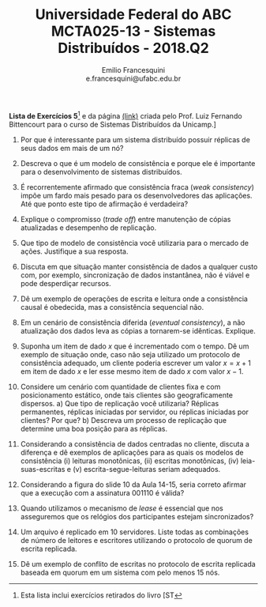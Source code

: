 #+MACRO: CrLf @@latex:\\@@ @@html:<br>@@ @@ascii:|@@
#+OPTIONS: num:nil
#+OPTIONS: toc:nil
#+OPTIONS: tex:t
#+STARTUP: inlineimages
#+LANGUAGE: bt-br

#+LaTeX_CLASS_OPTIONS: [a4paper,11pt]
#+LATEX_HEADER: \usepackage[brazil]{babel}

#+TITLE: Universidade Federal do ABC {{{CrLf}}} MCTA025-13 - Sistemas Distribuídos - 2018.Q2
#+AUTHOR:   Emilio Francesquini {{{CrLf}}} e.francesquini@ufabc.edu.br

#+BEGIN_CENTER
*Lista de Exercícios 5*[fn::Esta lista inclui exercícios retirados do livro [ST] e da página [[http://www.ic.unicamp.br/~bit/ensino/mc714_2s13/][(link)]]
criada pelo Prof. Luiz Fernando Bittencourt para o curso de Sistemas
Distribuídos da Unicamp.]
#+END_CENTER

1. Por que é interessante para um sistema distribuído possuir réplicas
   de seus dados em mais de um nó?

2. Descreva o que é um modelo de consistência e porque ele é
   importante para o desenvolvimento de sistemas distribuídos.

3. É recorrentemente afirmado que consistência fraca (/weak
   consistency/) impõe um fardo mais pesado para os desenvolvedores
   das aplicações. Até que ponto este tipo de afirmação é verdadeira?

4. Explique o compromisso (/trade off/) entre manutenção de cópias
   atualizadas e desempenho de replicação.

5. Que tipo de modelo de consistência você utilizaria para o mercado
   de ações. Justifique a sua resposta.

6. Discuta em que situação manter consistência de dados a qualquer
   custo com, por exemplo, sincronização de dados instantânea, não é
   viável e pode desperdiçar recursos.

7. Dê um exemplo de operações de escrita e leitura onde a consistência
   causal é obedecida, mas a consistência sequencial não.

8. Em un cenário de consistência diferida (/eventual consistency/), a
   não atualização dos dados leva as cópias a tornarem-se idênticas. Explique.

9. Suponha um item de dado $x$ que é incrementado com o tempo. Dê um
   exemplo de situação onde, caso não seja utilizado um protocolo de
   consistência adequado, um cliente poderia escrever um valor $x =
   x + 1$ em item de dado $x$ e ler esse mesmo item de dado $x$ com
   valor $x - 1$.

10. Considere um cenário com quantidade de clientes fixa e com
    posicionamento estático, onde tais clientes são geograficamente
    dispersos.
    a) Que tipo de replicação você utilizaria? Réplicas
    permanentes, réplicas iniciadas por servidor, ou réplicas iniciadas
    por clientes? Por que?
    b) Descreva um processo de replicação que
    determine uma boa posição para as réplicas.

11. Considerando a consistência de dados centradas no cliente, discuta
    a diferença e dê exemplos de aplicações para as quais os modelos de
    consistência (i) leituras monotônicas, (ii) escritas monotônicas,
    (iv) leia-suas-escritas e (v) escrita-segue-leituras seriam
    adequados.

12. Considerando a figura do slide 10 da Aula 14-15, seria correto
    afirmar que a execução com a assinatura 001110 é válida?

13. Quando utilizamos o mecanismo de /lease/ é essencial que nos
    asseguremos que os relógios dos participantes estejam
    sincronizados?

14. Um arquivo é replicado em 10 servidores. Liste todas as
    combinações de número de leitores e escritores utilizando o
    protocolo de quorum de escrita replicada.

15. Dê um exemplo de conflito de escritas no protocolo de escrita
    replicada baseada em quorum em um sistema com pelo menos 15 nós.
